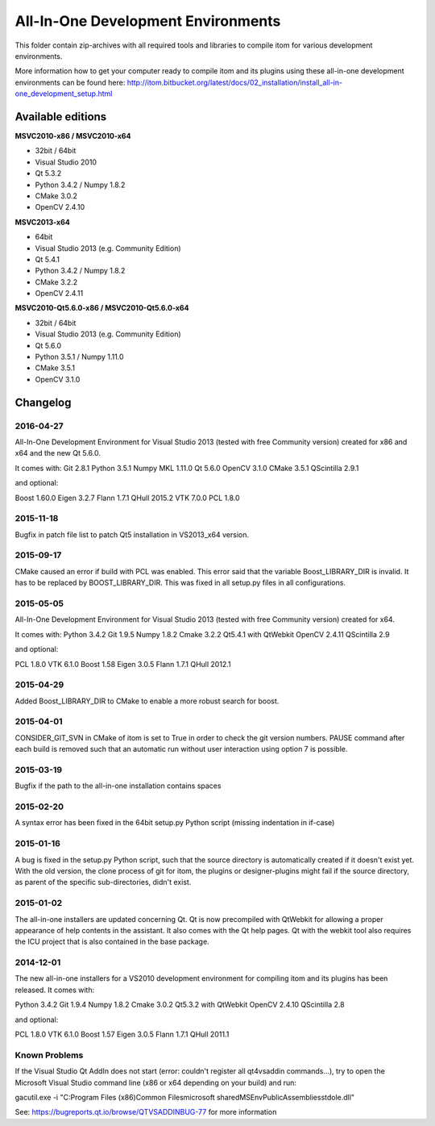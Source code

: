 All-In-One Development Environments
=====================================

This folder contain zip-archives with all required tools and libraries to compile itom
for various development environments.

More information how to get your computer ready to compile itom and its plugins
using these all-in-one development environments can be found here: 
http://itom.bitbucket.org/latest/docs/02_installation/install_all-in-one_development_setup.html

Available editions
-----------------------------

**MSVC2010-x86 / MSVC2010-x64**

* 32bit / 64bit
* Visual Studio 2010
* Qt 5.3.2
* Python 3.4.2 / Numpy 1.8.2
* CMake 3.0.2
* OpenCV 2.4.10

**MSVC2013-x64**

* 64bit
* Visual Studio 2013 (e.g. Community Edition)
* Qt 5.4.1
* Python 3.4.2 / Numpy 1.8.2
* CMake 3.2.2
* OpenCV 2.4.11

**MSVC2010-Qt5.6.0-x86 / MSVC2010-Qt5.6.0-x64**

* 32bit / 64bit
* Visual Studio 2013 (e.g. Community Edition)
* Qt 5.6.0
* Python 3.5.1 / Numpy 1.11.0
* CMake 3.5.1
* OpenCV 3.1.0

Changelog
--------------------

2016-04-27
~~~~~~~~~~~~~~~~~~
All-In-One Development Environment for Visual Studio 2013 (tested with free Community version) created for x86 and x64 and the new Qt 5.6.0.

It comes with:
Git 2.8.1
Python 3.5.1
Numpy MKL 1.11.0
Qt 5.6.0
OpenCV 3.1.0
CMake 3.5.1
QScintilla 2.9.1

and optional:

Boost 1.60.0
Eigen 3.2.7
Flann 1.7.1
QHull 2015.2
VTK 7.0.0
PCL 1.8.0

2015-11-18
~~~~~~~~~~~~~~~~~~
Bugfix in patch file list to patch Qt5 installation in VS2013_x64 version.

2015-09-17
~~~~~~~~~~~~~~~~~~
CMake caused an error if build with PCL was enabled. This error said that the variable Boost_LIBRARY_DIR is invalid.
It has to be replaced by BOOST_LIBRARY_DIR. This was fixed in all setup.py files in all configurations.

2015-05-05
~~~~~~~~~~~~~~~~~~
All-In-One Development Environment for Visual Studio 2013 (tested with free Community version) created for x64.

It comes with:
Python 3.4.2
Git 1.9.5
Numpy 1.8.2
Cmake 3.2.2
Qt5.4.1 with QtWebkit
OpenCV 2.4.11
QScintilla 2.9

and optional:

PCL 1.8.0
VTK 6.1.0
Boost 1.58
Eigen 3.0.5
Flann 1.7.1
QHull 2012.1


2015-04-29
~~~~~~~~~~~~~~~~~~
Added Boost_LIBRARY_DIR to CMake to enable a more robust search for boost.

2015-04-01
~~~~~~~~~~~~~~~~~~
CONSIDER_GIT_SVN in CMake of itom is set to True in order to check the git version numbers. 
PAUSE command after each build is removed such that an automatic run without user interaction using option 7 is possible.

2015-03-19
~~~~~~~~~~~~~~~~~~
Bugfix if the path to the all-in-one installation contains spaces

2015-02-20
~~~~~~~~~~~~~~~~~~
A syntax error has been fixed in the 64bit setup.py Python script (missing indentation in if-case)

2015-01-16
~~~~~~~~~~~~~~~~~~
A bug is fixed in the setup.py Python script, such that the source directory is automatically created if it doesn't exist yet.
With the old version, the clone process of git for itom, the plugins or designer-plugins might fail if the source directory, as 
parent of the specific sub-directories, didn't exist.

2015-01-02
~~~~~~~~~~~~~~~~~~
The all-in-one installers are updated concerning Qt. Qt is now precompiled with QtWebkit for allowing a proper appearance
of help contents in the assistant. It also comes with the Qt help pages. Qt with the webkit tool also requires the ICU
project that is also contained in the base package.

2014-12-01
~~~~~~~~~~~~~~~~~~
The new all-in-one installers for a VS2010 development environment for compiling itom and its plugins has been released.
It comes with:

Python 3.4.2
Git 1.9.4
Numpy 1.8.2
Cmake 3.0.2
Qt5.3.2 with QtWebkit
OpenCV 2.4.10
QScintilla 2.8

and optional:

PCL 1.8.0
VTK 6.1.0
Boost 1.57
Eigen 3.0.5
Flann 1.7.1
QHull 2011.1


Known Problems
~~~~~~~~~~~~~~~~~~
If the Visual Studio Qt AddIn does not start (error: couldn't register all qt4vsaddin commands...), try to open the 
Microsoft Visual Studio command line (x86 or x64 depending on your build) and run:

gacutil.exe -i "C:\Program Files (x86)\Common Files\microsoft shared\MSEnv\PublicAssemblies\stdole.dll"

See: https://bugreports.qt.io/browse/QTVSADDINBUG-77 for more information
